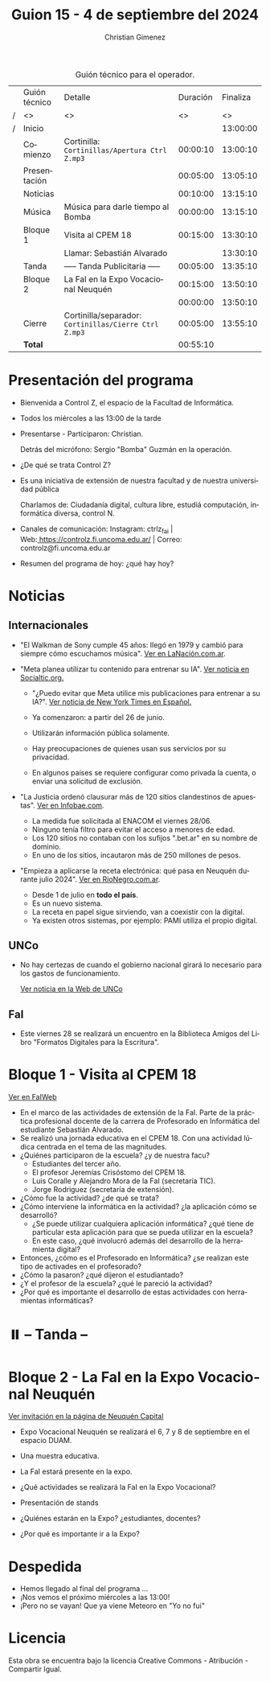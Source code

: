 #+title: Guion 15 - 4 de septiembre del 2024

#+HTML: <main>

#+caption: Guión técnico para el operador.
|   | Guión técnico | Detalle                                             | Duración | Finaliza |
| / | <>            | <>                                                  |       <> |       <> |
| / | Inicio        |                                                     |          | 13:00:00 |
|---+---------------+-----------------------------------------------------+----------+----------|
|   | Comienzo      | Cortinilla: =Cortinillas/Apertura Ctrl Z.mp3=         | 00:00:10 | 13:00:10 |
|   | Presentación  |                                                     | 00:05:00 | 13:05:10 |
|---+---------------+-----------------------------------------------------+----------+----------|
|   | Noticias      |                                                     | 00:10:00 | 13:15:10 |
|---+---------------+-----------------------------------------------------+----------+----------|
|   | Música        | Música para darle tiempo al Bomba \bomb{}                | 00:00:00 | 13:15:10 |
|---+---------------+-----------------------------------------------------+----------+----------|
|   | Bloque 1      | Visita al CPEM 18                                   | 00:15:00 | 13:30:10 |
|   |               | \telephone{} Llamar: Sebastián Alvarado                       |          | 13:30:10 |
|---+---------------+-----------------------------------------------------+----------+----------|
|   | \pausebutton{} Tanda      | ----- Tanda Publicitaria -----                      | 00:05:00 | 13:35:10 |
|---+---------------+-----------------------------------------------------+----------+----------|
|   | Bloque 2      | La FaI en la Expo Vocacional Neuquén                | 00:15:00 | 13:50:10 |
|   |               | \telephone{}                                                  | 00:00:00 | 13:50:10 |
|---+---------------+-----------------------------------------------------+----------+----------|
|   | Cierre        | Cortinilla/separador: =Cortinillas/Cierre Ctrl Z.mp3= | 00:05:00 | 13:55:10 |
|---+---------------+-----------------------------------------------------+----------+----------|
|---+---------------+-----------------------------------------------------+----------+----------|
|   | *Total*         |                                                     | 00:55:10 |          |
#+TBLFM: @4$5..@13$5=$4 + @-1$5;T::@14$4='(apply '+ '(@4$4..@13$4));T

* Presentación del programa
- Bienvenida a Control Z, el espacio de la Facultad de Informática.
- Todos los miércoles a las 13:00 de la tarde
- Presentarse - Participaron: Christian.
  
  Detrás del micrófono: Sergio "Bomba" Guzmán en la operación.
  
- ¿De qué se trata Control Z?

- Es una iniciativa de extensión de nuestra facultad y de nuestra
  universidad pública
  
  Charlamos de: Ciudadanía digital, cultura libre, estudiá computación,
  informática diversa, control N.

- Canales de comunicación: Instagram: ctrlz_fai |
  Web:[[https://www.google.com/url?q=https://controlz.fi.uncoma.edu.ar/&sa=D&source=editors&ust=1710886972631607&usg=AOvVaw0Nd3amx84NFOIIJmebjzYD][ ]][[https://www.google.com/url?q=https://controlz.fi.uncoma.edu.ar/&sa=D&source=editors&ust=1710886972631851&usg=AOvVaw2WckiSK9W10CI0pP35EAyw][https://controlz.fi.uncoma.edu.ar/]] |
  Correo: controlz@fi.uncoma.edu.ar
- Resumen del programa de hoy: ¿qué hay hoy?

* Noticias
** Internacionales
- "El Walkman de Sony cumple 45 años: llegó en 1979 y cambió para siempre cómo escuchamos música". [[https://www.lanacion.com.ar/tecnologia/el-walkman-de-sony-cumple-45-anos-llego-en-1979-y-cambio-para-siempre-como-escuchamos-musica-nid01072024/][Ver en LaNación.com.ar]].

- "Meta planea utilizar tu contenido para entrenar su IA". [[https://socialtic.org/blog/meta-planea-utilizar-tu-contenido-para-entrenar-su-ia/][Ver noticia en Socialtic.org.]]

  - "¿Puedo evitar que Meta utilice mis publicaciones para entrenar a su IA?". [[https://www.nytimes.com/es/2024/06/10/espanol/meta-ia-datos-privacidad.html][Ver noticia de New York Times en Español.]]

  - Ya comenzaron: a partir del 26 de junio.
  - Utilizarán información pública solamente.
  - Hay preocupaciones de quienes usan sus servicios por su privacidad.
  - En algunos países se requiere configurar como privada la cuenta, o enviar una solicitud de exclusión.

- "La Justicia ordenó clausurar más de 120 sitios clandestinos de apuestas". [[https://www.infobae.com/sociedad/policiales/2024/06/28/la-justicia-ordeno-clausurar-mas-de-120-sitios-clandestinos-de-apuestas/][Ver en Infobae.com]].
  - La medida fue solicitada al ENACOM el viernes 28/06.
  - Ninguno tenía filtro para evitar el acceso a menores de edad.
  - Los 120 sitios no contaban con los sufijos ".bet.ar" en su nombre de dominio.
  - En uno de los sitios, incautaron más de 250 millones de pesos.

- "Empieza a aplicarse la receta electrónica: qué pasa en Neuquén durante julio 2024". [[https://www.rionegro.com.ar/servicios/empieza-a-aplicarse-la-receta-electronica-que-pasa-en-neuquen-durante-julio-2024-3667551/#Echobox=1719890914][Ver en RioNegro.com.ar]].
  - Desde 1 de julio en *todo el país*.
  - Es un nuevo sistema.
  - La receta en papel sigue sirviendo, van a coexistir con la digital.
  - Ya existen otros sistemas, por ejemplo: PAMI utiliza el propio digital.
  

** UNCo

- No hay certezas de cuando el gobierno nacional girará lo necesario para los gastos de funcionamiento.

  [[https://www.uncoma.edu.ar/estamos-tratando-de-salvar-el-segundo-cuatrimestre/][Ver noticia en la Web de UNCo]]

** FaI
- Este viernes 28 se realizará un encuentro en la Biblioteca Amigos del Libro "Formatos Digitales para la Escritura".


* Bloque 1 - Visita al CPEM 18

[[https://www.fi.uncoma.edu.ar/index.php/novedades/la-fai-visita-el-cpem-18-con-una-actividad-ludica-centrada-en-el-tema-de-las-magnitudes/][Ver en FaIWeb]]

- En el marco de las actividades de extensión de la FaI. Parte de la práctica profesional docente de la carrera de Profesorado en Informática del estudiante Sebastián Alvarado.
- Se realizó una jornada educativa en el CPEM 18. Con una actividad lúdica centrada en el tema de las magnitudes.
- ¿Quiénes participaron de la escuela? ¿y de nuestra facu?
  - Estudiantes del tercer año.
  - El profesor Jeremías Crisóstomo del CPEM 18.
  - Luis Coralle y Alejandro Mora de la FaI (secretaría TIC).
  - Jorge Rodriguez (secretaría de extensión).
- ¿Cómo fue la actividad? ¿de qué se trata?
- ¿Cómo interviene la informática en la actividad? ¿la aplicación cómo se desarrolló?
  - ¿Se puede utilizar cualquiera aplicación informática? ¿qué tiene de particular esta aplicación para que se pueda utilizar en la escuela?
  - En este caso, ¿qué involucró además del desarrollo de la herramienta digital?
- Entonces, ¿cómo es el Profesorado en Informática? ¿se realizan este tipo de activades en el profesorado? 
- ¿Cómo la pasaron? ¿qué dijeron el estudiantado?
- ¿Y el profesor de la escuela? ¿qué le pareció la actividad?
- ¿Por qué es importante el desarrollo de estas actividades con herramientas informáticas?


* ⏸️ -- Tanda --
* Bloque 2 - La FaI en la Expo Vocacional Neuquén

[[https://www.neuquencapital.gov.ar/turismo/eventos/expovocacional/][Ver invitación en la página de Neuquén Capital]]

- Expo Vocacional Neuquén se realizará el 6, 7 y 8 de septiembre en el espacio DUAM.
- Una muestra educativa.
- La FaI estará presente en la expo.

- ¿Qué actividades se realizará la FaI en la Expo Vocacional?
- Presentación de stands
- ¿Quiénes estarán en la Expo? ¿estudiantes, docentes?
- ¿Por qué es importante ir a la Expo?

* Despedida
- Hemos llegado al final del programa ...
- ¡Nos vemos el próximo miércoles a las 13:00!
- ¡Pero no se vayan! Que ya viene Meteoro en "Yo no fui"

* Licencia
Esta obra se encuentra bajo la licencia Creative Commons - Atribución - Compartir Igual.

#+HTML: </main>

* Meta     :noexport:

# ----------------------------------------------------------------------
#+SUBTITLE:
#+AUTHOR: Christian Gimenez
#+EMAIL:
#+DESCRIPTION: 
#+KEYWORDS: 
#+COLUMNS: %40ITEM(Task) %17Effort(Estimated Effort){:} %CLOCKSUM

#+STARTUP: inlineimages hidestars content hideblocks entitiespretty
#+STARTUP: indent fninline latexpreview

#+OPTIONS: H:3 num:t toc:t \n:nil @:t ::t |:t ^:{} -:t f:t *:t <:t
#+OPTIONS: TeX:t LaTeX:t skip:nil d:nil todo:t pri:nil tags:not-in-toc
#+OPTIONS: tex:imagemagick

#+TODO: TODO(t!) CURRENT(c!) PAUSED(p!) | DONE(d!) CANCELED(C!@)

# -- Export
#+LANGUAGE: es
#+EXPORT_SELECT_TAGS: export
#+EXPORT_EXCLUDE_TAGS: noexport
# #+export_file_name: 

# -- HTML Export
#+INFOJS_OPT: view:info toc:t ftoc:t ltoc:t mouse:underline buttons:t path:libs/org-info.js
#+XSLT:

# -- For ox-twbs or HTML Export
# #+HTML_HEAD: <link href="libs/bootstrap.min.css" rel="stylesheet">
# -- -- LaTeX-CSS
# #+HTML_HEAD: <link href="css/style-org.css" rel="stylesheet">

# #+HTML_HEAD: <script src="libs/jquery.min.js"></script> 
# #+HTML_HEAD: <script src="libs/bootstrap.min.js"></script>

#+HTML_HEAD_EXTRA: <link href="../css/guiones-2024.css" rel="stylesheet">

# -- LaTeX Export
# #+LATEX_CLASS: article
#+latex_compiler: lualatex
# #+latex_class_options: [12pt, twoside]

#+latex_header: \usepackage{csquotes}
# #+latex_header: \usepackage[spanish]{babel}
# #+latex_header: \usepackage[margin=2cm]{geometry}
# #+latex_header: \usepackage{fontspec}
#+latex_header: \usepackage{emoji}
# -- biblatex
#+latex_header: \usepackage[backend=biber, style=alphabetic, backref=true]{biblatex}
#+latex_header: \addbibresource{tangled/biblio.bib}
# -- -- Tikz
# #+LATEX_HEADER: \usepackage{tikz}
# #+LATEX_HEADER: \usetikzlibrary{arrows.meta}
# #+LATEX_HEADER: \usetikzlibrary{decorations}
# #+LATEX_HEADER: \usetikzlibrary{decorations.pathmorphing}
# #+LATEX_HEADER: \usetikzlibrary{shapes.geometric}
# #+LATEX_HEADER: \usetikzlibrary{shapes.symbols}
# #+LATEX_HEADER: \usetikzlibrary{positioning}
# #+LATEX_HEADER: \usetikzlibrary{trees}

# #+LATEX_HEADER_EXTRA:

# --  Info Export
#+TEXINFO_DIR_CATEGORY: A category
#+TEXINFO_DIR_TITLE: Guiones: (Guion)
#+TEXINFO_DIR_DESC: One line description.
#+TEXINFO_PRINTED_TITLE: Guiones
#+TEXINFO_FILENAME: Guion.info


# Local Variables:
# org-hide-emphasis-markers: t
# org-use-sub-superscripts: "{}"
# fill-column: 80
# visual-line-fringe-indicators: t
# ispell-local-dictionary: "british"
# org-latex-default-figure-position: "tbp"
# End:
